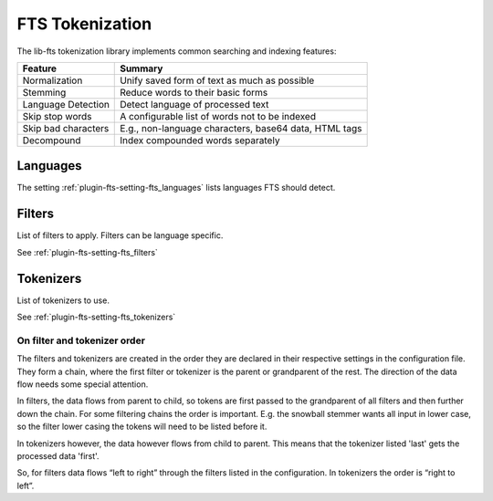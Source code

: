 .. _fts_tokenization:

================
FTS Tokenization
================

The lib-fts tokenization library implements common searching and indexing features:

+---------------------+------------------------------------------------+
| Feature             | Summary                                        |
+=====================+================================================+
| Normalization       | Unify saved form of text as much as possible   |
+---------------------+------------------------------------------------+
| Stemming            | Reduce words to their basic forms              |
+---------------------+------------------------------------------------+
| Language Detection  | Detect language of processed text              |
+---------------------+------------------------------------------------+
| Skip stop words     | A configurable list of words not to be indexed |
+---------------------+------------------------------------------------+
| Skip bad characters | E.g., non-language characters, base64 data,    |
|                     | HTML tags                                      |
+---------------------+------------------------------------------------+
| Decompound          | Index compounded words separately              |
+---------------------+------------------------------------------------+

Languages
^^^^^^^^^

The setting :ref:`plugin-fts-setting-fts_languages` lists languages FTS should
detect.


Filters
^^^^^^^

List of filters to apply. Filters can be language specific.

See :ref:`plugin-fts-setting-fts_filters`


Tokenizers
^^^^^^^^^^

List of tokenizers to use.

See :ref:`plugin-fts-setting-fts_tokenizers`


On filter and tokenizer order
-----------------------------

The filters and tokenizers are created in the order they are declared in
their respective settings in the configuration file. They form a chain, where
the first filter or tokenizer is the parent or grandparent of the rest. The
direction of the data flow needs some special attention.

In filters, the data flows from parent to child, so tokens are first passed
to the grandparent of all filters and then further down the chain. For some
filtering chains the order is important. E.g. the snowball stemmer wants all
input in lower case, so the filter lower casing the tokens will need to be
listed before it.

In tokenizers however, the data however flows from child to parent. This
means that the tokenizer listed 'last' gets the processed data 'first'.

So, for filters data flows “left to right” through the filters listed in the
configuration. In tokenizers the order is “right to left”.
